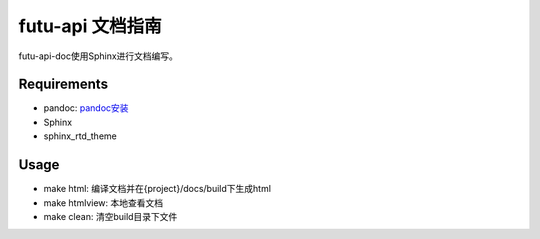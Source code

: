 ﻿==================
futu-api 文档指南
==================

futu-api-doc使用Sphinx进行文档编写。

Requirements
------------

- pandoc: `pandoc安装 <http://pandoc.org/installing.html>`_
- Sphinx
- sphinx_rtd_theme

.. code:: bash
	pip install Sphinx sphinx_rtd_theme
	
Usage
-----

- make html: 编译文档并在{project}/docs/build下生成html

- make htmlview: 本地查看文档

- make clean: 清空build目录下文件



